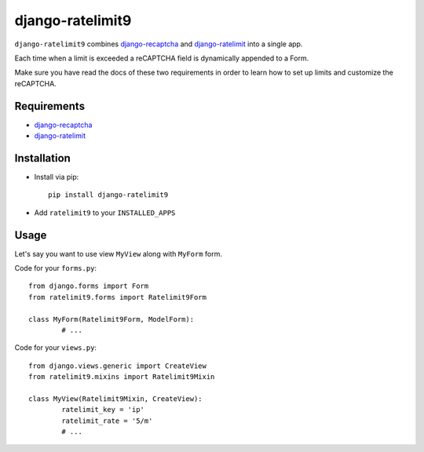 *****************
django-ratelimit9
*****************

``django-ratelimit9`` combines `django-recaptcha <https://github.com/praekelt/django-recaptcha>`_ and `django-ratelimit <https://github.com/jsocol/django-ratelimit>`_ into a single app.

Each time when a limit is exceeded a reCAPTCHA field is dynamically appended to a Form.  

Make sure you have read the docs of these two requirements in order to learn how to set up limits and customize the reCAPTCHA.

Requirements
============

- `django-recaptcha <https://github.com/praekelt/django-recaptcha>`_

- `django-ratelimit <https://github.com/jsocol/django-ratelimit>`_

Installation
============

- Install via pip::

    pip install django-ratelimit9

- Add ``ratelimit9`` to your ``INSTALLED_APPS``

Usage
=====

Let's say you want to use view ``MyView`` along with ``MyForm`` form.

Code for your ``forms.py``::

	from django.forms import Form
	from ratelimit9.forms import Ratelimit9Form
	
	class MyForm(Ratelimit9Form, ModelForm):
		# ...

Code for your ``views.py``::

	from django.views.generic import CreateView
	from ratelimit9.mixins import Ratelimit9Mixin
	
	class MyView(Ratelimit9Mixin, CreateView):
		ratelimit_key = 'ip'
		ratelimit_rate = '5/m'
		# ...

